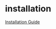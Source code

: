 * installation
[[https://secure.phabricator.com/book/phabricator/article/installation_guide/][Installation Guide]]
